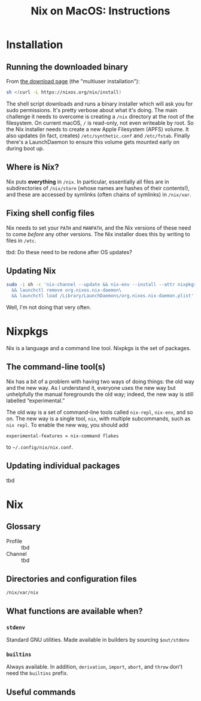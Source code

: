 #+title: Nix on MacOS: Instructions

* Installation

** Running the downloaded binary

From [[https://nixos.org/download.html#nix-install-macos][the download page]] (the "multiuser installation"):

#+begin_src sh
  sh <(curl -L https://nixos.org/nix/install)
#+end_src

The shell script downloads and runs a binary installer which will ask
you for sudo permissions. It's pretty verbose about what it's
doing. The main challenge it needs to overcome is creating a ~/nix~
directory at the root of the filesystem. On current macOS, ~/~ is
read-only, not even writeable by root. So the Nix installer needs to
create a new Apple Filesystem (APFS) volume. It also updates (in fact,
creates) ~/etc/synthetic.conf~ and ~/etc/fstab~. Finally there's a
LaunchDaemon to ensure this volume gets mounted early on during boot
up.

** Where is Nix?

Nix puts *everything* in ~/nix~. In particular, essentially all files
are in subdirectories of ~/nix/store~ (whose names are hashes of their
contents!), and these are accessed by symlinks (often chains of
symlinks) in ~/nix/var~.

** Fixing shell config files

Nix needs to set your ~PATH~ and ~MANPATH~, and the Nix versions of
these need to come /before/ any other versions. The Nix installer does
this by writing to files in ~/etc~. 

tbd: Do these need to be redone after OS updates?

** Updating Nix

#+begin_src sh
  sudo -i sh -c 'nix-channel --update && nix-env --install --attr nixpkgs.nix\
    && launchctl remove org.nixos.nix-daemon\
    && launchctl load /Library/LaunchDaemons/org.nixos.nix-daemon.plist'
#+end_src
Well, I'm not doing that very often.

* Nixpkgs

Nix is a language and a command line tool. Nixpkgs is the set of
packages.

** The command-line tool(s)

Nix has a bit of a problem with having two ways of doing things: the
old way and the new way. As I understand it, everyone uses the new way
but unhelpfully the manual foregrounds the old way; indeed, the new
way is still labelled “experimental.”

The old way is a set of command-line tools called ~nix-repl~,
~nix-env~, and so on. The new way is a single tool, ~nix~, with
multiple subcommands, such as ~nix repl~. To enable the new way, you
should add
#+begin_src
  experimental-features = nix-command flakes
#+end_src
to ~~/.config/nix/nix.conf~.





** Updating individual packages

tbd



* Nix

** Glossary

- Profile ::
  tbd
- Channel ::
  tbd

** Directories and configuration files

~/nix/var/nix~


** What functions are available when?

*** ~stdenv~

Standard GNU utilities. Made available in builders by sourcing ~$out/stdenv~

*** ~builtins~

Always available. In addition, ~derivation~, ~import~, ~abort~, and
~throw~ don't need the ~builtins~ prefix.


** Useful commands


